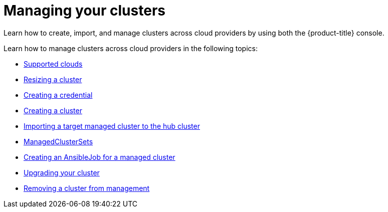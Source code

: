 [#managing-your-clusters]
= Managing your clusters

Learn how to create, import, and manage clusters across cloud providers by using both the {product-title} console.

Learn how to manage clusters across cloud providers in the following topics:

* xref:../clusters/supported_clouds.adoc#supported-clouds[Supported clouds]
* xref:../clusters/scale.adoc#resizing-a-cluster[Resizing a cluster]
* xref:../clusters/prov_credential.adoc#creating-a-credential[Creating a credential]
* xref:../clusters/create.adoc#creating-a-cluster[Creating a cluster]
* xref:../clusters/import.adoc#importing-a-target-managed-cluster-to-the-hub-cluster[Importing a target managed cluster to the hub cluster]
* xref:../clusters/custom_resource.adoc#managedclustersets[ManagedClusterSets]
* xref:../clusters/ansible_job.adoc#creating-an-ansible-job-for-a-managed-cluster[Creating an AnsibleJob for a managed cluster]
* xref:../clusters/upgrade_cluster.adoc#upgrading-your-cluster[Upgrading your cluster]
* xref:../clusters/remove_managed_cluster.adoc#remove-managed-cluster[Removing a cluster from management]

